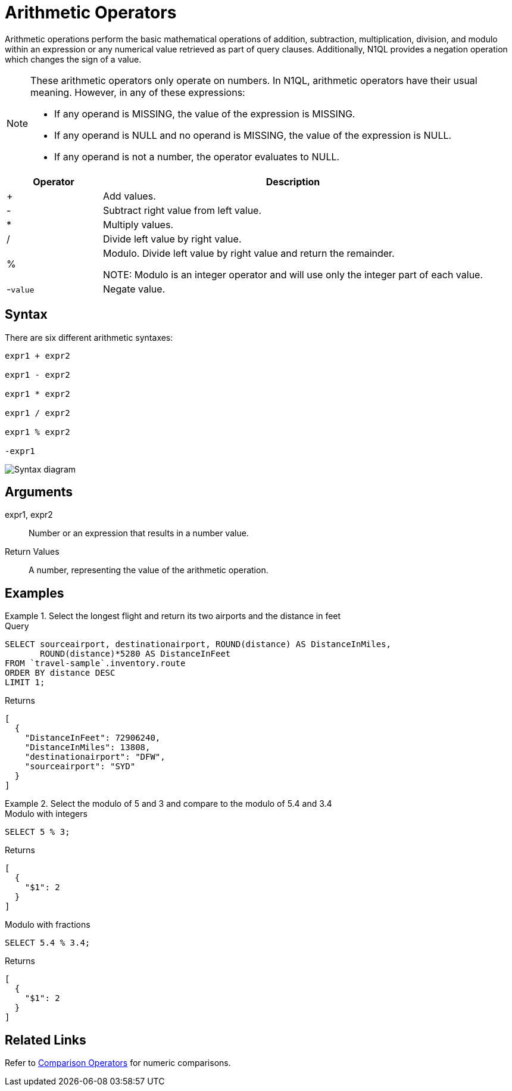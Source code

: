 = Arithmetic Operators
:description: Arithmetic operations perform the basic mathematical operations of addition, subtraction, multiplication, division, and modulo within an expression or any numerical value retrieved as part of query clauses.
:imagesdir: ../../assets/images
:page-topic-type: reference

{description}
Additionally, N1QL provides a negation operation which changes the sign of a value.

[NOTE]
====
These arithmetic operators only operate on numbers.
In N1QL, arithmetic operators have their usual meaning.
However, in any of these expressions:

* If any operand is MISSING, the value of the expression is MISSING.
* If any operand is NULL and no operand is MISSING, the value of the expression is NULL.
* If any operand is not a number, the operator evaluates to NULL.
====

[cols="1,4"]
|===
| Operator | Description

| +
| Add values.

| -
| Subtract right value from left value.

| *
| Multiply values.

| /
| Divide left value by right value.

| %
| Modulo.
Divide left value by right value and return the remainder.

NOTE: Modulo is an integer operator and will use only the integer part of each value.

| -[.var]`value`
| Negate value.
|===

== Syntax

There are six different arithmetic syntaxes:

----
expr1 + expr2

expr1 - expr2

expr1 * expr2

expr1 / expr2

expr1 % expr2

-expr1
----

image::n1ql-language-reference/arithmetic-term.png["Syntax diagram"]

== Arguments

expr1, expr2:: Number or an expression that results in a number value.

Return Values:: A number, representing the value of the arithmetic operation.

== Examples

.Select the longest flight and return its two airports and the distance in feet
====
.Query
[source,n1ql]
----
SELECT sourceairport, destinationairport, ROUND(distance) AS DistanceInMiles,
       ROUND(distance)*5280 AS DistanceInFeet
FROM `travel-sample`.inventory.route
ORDER BY distance DESC
LIMIT 1;
----

.Returns
[source,json]
----
[
  {
    "DistanceInFeet": 72906240,
    "DistanceInMiles": 13808,
    "destinationairport": "DFW",
    "sourceairport": "SYD"
  }
]
----
====

.Select the modulo of 5 and 3 and compare to the modulo of 5.4 and 3.4
====
.Modulo with integers
[source,n1ql]
----
SELECT 5 % 3;
----

.Returns
[source,json]
----
[
  {
    "$1": 2
  }
]
----

.Modulo with fractions
[source,n1ql]
----
SELECT 5.4 % 3.4;
----

.Returns
[source,json]
----
[
  {
    "$1": 2
  }
]
----
====

== Related Links

Refer to xref:n1ql:n1ql-language-reference/comparisonops.adoc[Comparison Operators] for numeric comparisons.

